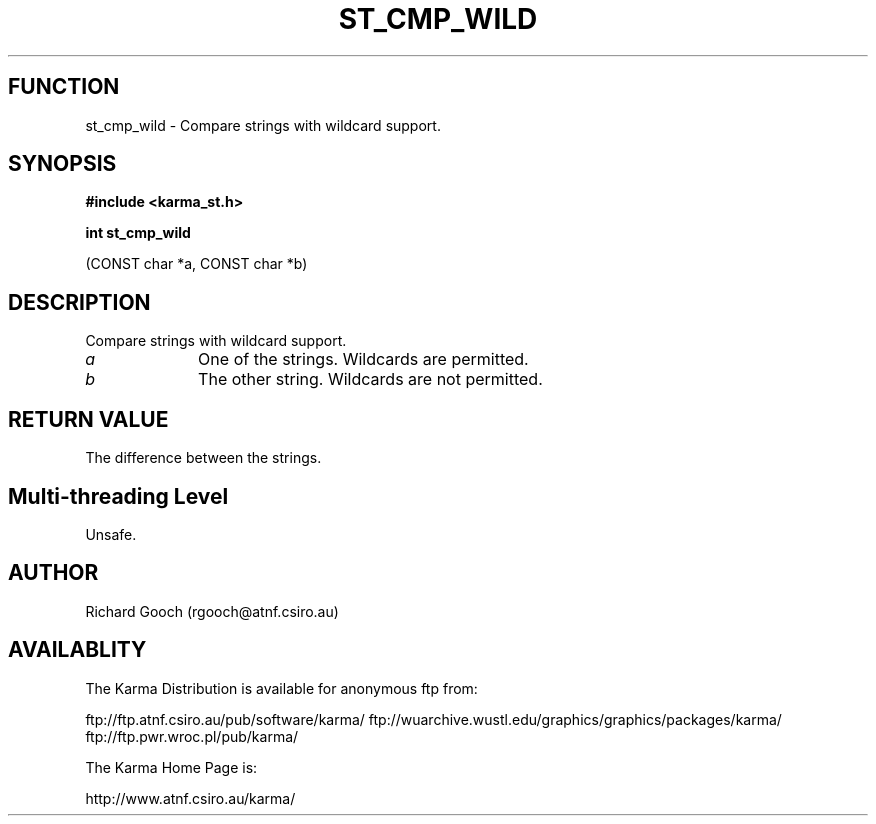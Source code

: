 .TH ST_CMP_WILD 3 "13 Nov 2005" "Karma Distribution"
.SH FUNCTION
st_cmp_wild \- Compare strings with wildcard support.
.SH SYNOPSIS
.B #include <karma_st.h>
.sp
.B int st_cmp_wild
.sp
(CONST char *a, CONST char *b)
.SH DESCRIPTION
Compare strings with wildcard support.
.IP \fIa\fP 1i
One of the strings. Wildcards are permitted.
.IP \fIb\fP 1i
The other string. Wildcards are not permitted.
.SH RETURN VALUE
The difference between the strings.
.SH Multi-threading Level
Unsafe.
.SH AUTHOR
Richard Gooch (rgooch@atnf.csiro.au)
.SH AVAILABLITY
The Karma Distribution is available for anonymous ftp from:

ftp://ftp.atnf.csiro.au/pub/software/karma/
ftp://wuarchive.wustl.edu/graphics/graphics/packages/karma/
ftp://ftp.pwr.wroc.pl/pub/karma/

The Karma Home Page is:

http://www.atnf.csiro.au/karma/
